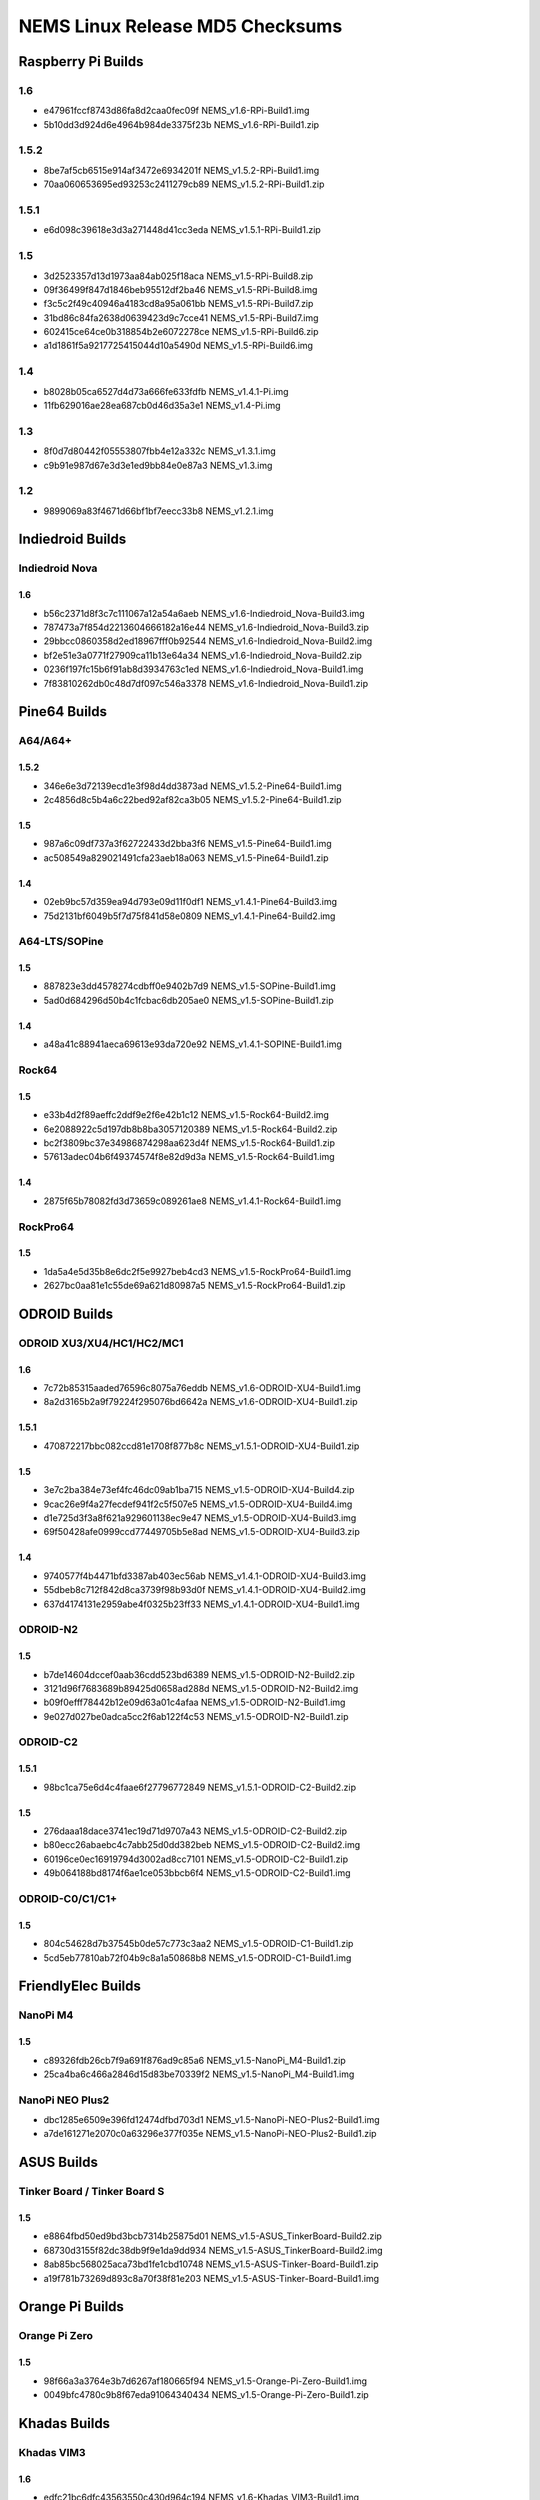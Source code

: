 NEMS Linux Release MD5 Checksums
================================

Raspberry Pi Builds
-------------------

1.6
~~~

- e47961fccf8743d86fa8d2caa0fec09f  NEMS_v1.6-RPi-Build1.img
- 5b10dd3d924d6e4964b984de3375f23b  NEMS_v1.6-RPi-Build1.zip

1.5.2
~~~~~

-  8be7af5cb6515e914af3472e6934201f NEMS_v1.5.2-RPi-Build1.img
-  70aa060653695ed93253c2411279cb89 NEMS_v1.5.2-RPi-Build1.zip

1.5.1
~~~~~

-  e6d098c39618e3d3a271448d41cc3eda NEMS_v1.5.1-RPi-Build1.zip

1.5
~~~

-  3d2523357d13d1973aa84ab025f18aca NEMS_v1.5-RPi-Build8.zip
-  09f36499f847d1846beb95512df2ba46 NEMS_v1.5-RPi-Build8.img
-  f3c5c2f49c40946a4183cd8a95a061bb NEMS_v1.5-RPi-Build7.zip
-  31bd86c84fa2638d0639423d9c7cce41 NEMS_v1.5-RPi-Build7.img
-  602415ce64ce0b318854b2e6072278ce NEMS_v1.5-RPi-Build6.zip
-  a1d1861f5a9217725415044d10a5490d NEMS_v1.5-RPi-Build6.img

1.4
~~~

-  b8028b05ca6527d4d73a666fe633fdfb NEMS_v1.4.1-Pi.img
-  11fb629016ae28ea687cb0d46d35a3e1 NEMS_v1.4-Pi.img

1.3
~~~

-  8f0d7d80442f05553807fbb4e12a332c NEMS_v1.3.1.img
-  c9b91e987d67e3d3e1ed9bb84e0e87a3 NEMS_v1.3.img

1.2
~~~

-  9899069a83f4671d66bf1bf7eecc33b8 NEMS_v1.2.1.img

Indiedroid Builds
-----------------

Indiedroid Nova
~~~~~~~~~~~~~~~

1.6
^^^

- b56c2371d8f3c7c111067a12a54a6aeb  NEMS_v1.6-Indiedroid_Nova-Build3.img
- 787473a7f854d2213604666182a16e44  NEMS_v1.6-Indiedroid_Nova-Build3.zip
- 29bbcc0860358d2ed18967fff0b92544  NEMS_v1.6-Indiedroid_Nova-Build2.img
- bf2e51e3a0771f27909ca11b13e64a34  NEMS_v1.6-Indiedroid_Nova-Build2.zip
- 0236f197fc15b6f91ab8d3934763c1ed  NEMS_v1.6-Indiedroid_Nova-Build1.img
- 7f83810262db0c48d7df097c546a3378  NEMS_v1.6-Indiedroid_Nova-Build1.zip

Pine64 Builds
-------------

A64/A64+
~~~~~~~~

1.5.2
^^^^^

-  346e6e3d72139ecd1e3f98d4dd3873ad NEMS_v1.5.2-Pine64-Build1.img
-  2c4856d8c5b4a6c22bed92af82ca3b05 NEMS_v1.5.2-Pine64-Build1.zip

1.5
^^^

-  987a6c09df737a3f62722433d2bba3f6 NEMS_v1.5-Pine64-Build1.img
-  ac508549a829021491cfa23aeb18a063 NEMS_v1.5-Pine64-Build1.zip

1.4
^^^

-  02eb9bc57d359ea94d793e09d11f0df1 NEMS_v1.4.1-Pine64-Build3.img
-  75d2131bf6049b5f7d75f841d58e0809 NEMS_v1.4.1-Pine64-Build2.img

A64-LTS/SOPine
~~~~~~~~~~~~~~

1.5
^^^

-  887823e3dd4578274cdbff0e9402b7d9 NEMS_v1.5-SOPine-Build1.img
-  5ad0d684296d50b4c1fcbac6db205ae0 NEMS_v1.5-SOPine-Build1.zip

1.4
^^^

-  a48a41c88941aeca69613e93da720e92 NEMS_v1.4.1-SOPINE-Build1.img

Rock64
~~~~~~

1.5
^^^

-  e33b4d2f89aeffc2ddf9e2f6e42b1c12 NEMS_v1.5-Rock64-Build2.img
-  6e2088922c5d197db8b8ba3057120389 NEMS_v1.5-Rock64-Build2.zip
-  bc2f3809bc37e34986874298aa623d4f NEMS_v1.5-Rock64-Build1.zip
-  57613adec04b6f49374574f8e82d9d3a NEMS_v1.5-Rock64-Build1.img

1.4
^^^

-  2875f65b78082fd3d73659c089261ae8 NEMS_v1.4.1-Rock64-Build1.img

RockPro64
~~~~~~~~~

1.5
^^^

-  1da5a4e5d35b8e6dc2f5e9927beb4cd3 NEMS_v1.5-RockPro64-Build1.img
-  2627bc0aa81e1c55de69a621d80987a5 NEMS_v1.5-RockPro64-Build1.zip

ODROID Builds
-------------

ODROID XU3/XU4/HC1/HC2/MC1
~~~~~~~~~~~~~~~~~~~~~~~~~~

1.6
^^^

- 7c72b85315aaded76596c8075a76eddb  NEMS_v1.6-ODROID-XU4-Build1.img
- 8a2d3165b2a9f79224f295076bd6642a  NEMS_v1.6-ODROID-XU4-Build1.zip

1.5.1
^^^^^

-  470872217bbc082ccd81e1708f877b8c NEMS_v1.5.1-ODROID-XU4-Build1.zip

1.5
^^^

-  3e7c2ba384e73ef4fc46dc09ab1ba715 NEMS_v1.5-ODROID-XU4-Build4.zip
-  9cac26e9f4a27fecdef941f2c5f507e5 NEMS_v1.5-ODROID-XU4-Build4.img
-  d1e725d3f3a8f621a929601138ec9e47 NEMS_v1.5-ODROID-XU4-Build3.img
-  69f50428afe0999ccd77449705b5e8ad NEMS_v1.5-ODROID-XU4-Build3.zip

1.4
^^^

-  9740577f4b4471bfd3387ab403ec56ab NEMS_v1.4.1-ODROID-XU4-Build3.img
-  55dbeb8c712f842d8ca3739f98b93d0f NEMS_v1.4.1-ODROID-XU4-Build2.img
-  637d4174131e2959abe4f0325b23ff33 NEMS_v1.4.1-ODROID-XU4-Build1.img

ODROID-N2
~~~~~~~~~

1.5
^^^

-  b7de14604dccef0aab36cdd523bd6389 NEMS_v1.5-ODROID-N2-Build2.zip
-  3121d96f7683689b89425d0658ad288d NEMS_v1.5-ODROID-N2-Build2.img
-  b09f0efff78442b12e09d63a01c4afaa NEMS_v1.5-ODROID-N2-Build1.img
-  9e027d027be0adca5cc2f6ab122f4c53 NEMS_v1.5-ODROID-N2-Build1.zip

ODROID-C2
~~~~~~~~~

1.5.1
^^^^^

-  98bc1ca75e6d4c4faae6f27796772849 NEMS_v1.5.1-ODROID-C2-Build2.zip

1.5
^^^

-  276daaa18dace3741ec19d71d9707a43 NEMS_v1.5-ODROID-C2-Build2.zip
-  b80ecc26abaebc4c7abb25d0dd382beb NEMS_v1.5-ODROID-C2-Build2.img
-  60196ce0ec16919794d3002ad8cc7101 NEMS_v1.5-ODROID-C2-Build1.zip
-  49b064188bd8174f6ae1ce053bbcb6f4 NEMS_v1.5-ODROID-C2-Build1.img

ODROID-C0/C1/C1+
~~~~~~~~~~~~~~~~

1.5
^^^

-  804c54628d7b37545b0de57c773c3aa2 NEMS_v1.5-ODROID-C1-Build1.zip
-  5cd5eb77810ab72f04b9c8a1a50868b8 NEMS_v1.5-ODROID-C1-Build1.img

FriendlyElec Builds
-------------------

NanoPi M4
~~~~~~~~~

1.5
^^^

-  c89326fdb26cb7f9a691f876ad9c85a6 NEMS_v1.5-NanoPi_M4-Build1.zip
-  25ca4ba6c466a2846d15d83be70339f2 NEMS_v1.5-NanoPi_M4-Build1.img

NanoPi NEO Plus2
~~~~~~~~~~~~~~~~

-  dbc1285e6509e396fd12474dfbd703d1
   NEMS_v1.5-NanoPi-NEO-Plus2-Build1.img
-  a7de161271e2070c0a63296e377f035e
   NEMS_v1.5-NanoPi-NEO-Plus2-Build1.zip

ASUS Builds
-----------

Tinker Board / Tinker Board S
~~~~~~~~~~~~~~~~~~~~~~~~~~~~~

1.5
^^^

-  e8864fbd50ed9bd3bcb7314b25875d01
   NEMS_v1.5-ASUS_TinkerBoard-Build2.zip
-  68730d3155f82dc38db9f9e1da9dd934
   NEMS_v1.5-ASUS_TinkerBoard-Build2.img
-  8ab85bc568025aca73bd1fe1cbd10748
   NEMS_v1.5-ASUS-Tinker-Board-Build1.zip
-  a19f781b73269d893c8a70f38f81e203
   NEMS_v1.5-ASUS-Tinker-Board-Build1.img

Orange Pi Builds
----------------

Orange Pi Zero
~~~~~~~~~~~~~~

1.5
^^^

-  98f66a3a3764e3b7d6267af180665f94 NEMS_v1.5-Orange-Pi-Zero-Build1.img
-  0049bfc4780c9b8f67eda91064340434 NEMS_v1.5-Orange-Pi-Zero-Build1.zip

Khadas Builds
-------------

Khadas VIM3
~~~~~~~~~~~

1.6
^^^

- edfc21bc6dfc43563550c430d964c194  NEMS_v1.6-Khadas_VIM3-Build1.img
- c51463a103200ecbef5a64d4076769cb  NEMS_v1.6-Khadas_VIM3-Build1.zip

1.5
^^^

-  962921cb557747b998d5a40b27306669 NEMS_v1.5-Khadas-VIM3-Build1.img
-  50f44ea866b729be7fb2c940c1f2fcb4 NEMS_v1.5-Khadas-VIM3-Build1.zip

Virtual Appliances
------------------

OVA
~~~

1.6
^^^

- 8e3ec6cf92d5a773e4ee50fd4559eb5c  NEMS_v1.6-VM-Build2.ova
- 3004a56066ccbf87719a8856fdbc7b78  NEMS_v1.6-VM-Build1.ova

1.5
^^^

-  5902ea98343ad4f7bc467f2ada416add NEMS Linux 1.5 OVA Build 4.ova

QCOW2
~~~~~

1.6
^^^

- df606e7f844b5e9975f9935fd417aa11  NEMS_v1.6-VM-Build1.qcow2
- 0077444b24dc458faad143c434b81ae7  NEMS_v1.6-VM_QCOW2-Build1.zip

1.5
^^^

-  69a7f27f2a3868c94b9628d06e1d6f75 NEMS Linux 1.5 QCOW2 Build 2.zip

VHD
~~~

1.6
^^^

- 03456d84d4eb716106a963deb53cab93  NEMS_v1.6-VM-Build1.vhd
- cb0f4c7d9f5dce1e4c73646f435ef064  NEMS_v1.6-VM_VHD-Build1.zip

1.5
^^^

-  766d7cc164dfc07be558cefb477effe9 NEMS Linux 1.5 VHD Build 2.zip
